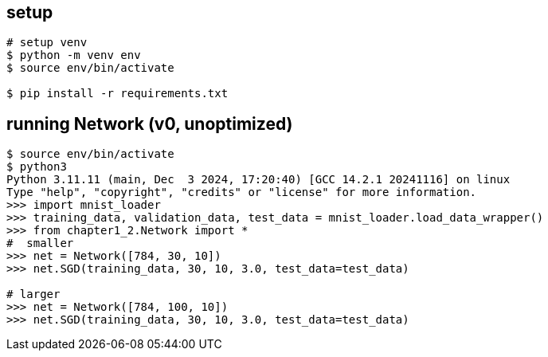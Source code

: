 == setup

[source]
----
# setup venv
$ python -m venv env
$ source env/bin/activate

$ pip install -r requirements.txt
----

== running Network (v0, unoptimized)

[source]
----
$ source env/bin/activate
$ python3
Python 3.11.11 (main, Dec  3 2024, 17:20:40) [GCC 14.2.1 20241116] on linux
Type "help", "copyright", "credits" or "license" for more information.
>>> import mnist_loader
>>> training_data, validation_data, test_data = mnist_loader.load_data_wrapper()
>>> from chapter1_2.Network import *
#  smaller
>>> net = Network([784, 30, 10])
>>> net.SGD(training_data, 30, 10, 3.0, test_data=test_data)

# larger
>>> net = Network([784, 100, 10])
>>> net.SGD(training_data, 30, 10, 3.0, test_data=test_data)
----
